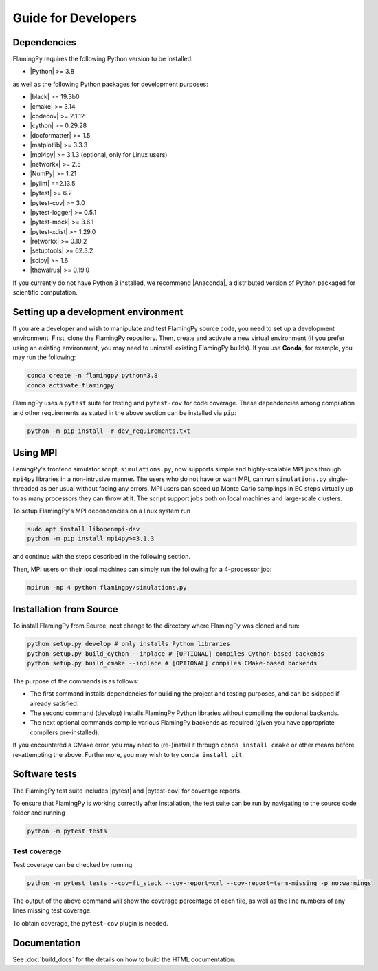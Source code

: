 Guide for Developers
====================

Dependencies
------------

FlamingPy requires the following Python version to be installed:

* |Python| >= 3.8

as well as the following Python packages for development purposes:

* |black| >= 19.3b0
* |cmake| >= 3.14
* |codecov| >= 2.1.12
* |cython| >= 0.29.28
* |docformatter| >= 1.5
* |matplotlib| >= 3.3.3
* |mpi4py| >= 3.1.3 (optional, only for Linux users)
* |networkx| >= 2.5
* |NumPy| >= 1.21
* |pylint| ==2.13.5
* |pytest| >= 6.2
* |pytest-cov| >= 3.0
* |pytest-logger| >= 0.5.1
* |pytest-mock| >= 3.6.1
* |pytest-xdist| >= 1.29.0
* |retworkx| >= 0.10.2
* |setuptools| >= 62.3.2
* |scipy| >= 1.6
* |thewalrus| >= 0.19.0

If you currently do not have Python 3 installed, we recommend
|Anaconda|, a distributed version
of Python packaged for scientific computation.

Setting up a development environment
------------------------------------

If you are a developer and wish to manipulate and test FlamingPy source code, you need
to set up a development environment. First, clone the FlamingPy repository.
Then, create and activate a new virtual environment (if you prefer using an existing
environment, you may need to uninstall existing FlamingPy builds). If you use **Conda**,
for example, you may run the following:

.. code-block:: bash

    conda create -n flamingpy python=3.8
    conda activate flamingpy

FlamingPy uses a ``pytest`` suite for testing and ``pytest-cov`` for code coverage. These dependencies among compilation
and other requirements as stated in the above section can be installed via ``pip``:

.. code-block:: bash

    python -m pip install -r dev_requirements.txt

Using MPI
---------
FamingPy's frontend simulator script, ``simulations.py``, now supports simple and highly-scalable MPI jobs through ``mpi4py``
libraries in a non-intrusive manner. The users who do not have or want MPI, can run ``simulations.py`` single-threaded as
per usual without facing any errors. MPI users can speed up Monte Carlo samplings in EC steps virtually up to as many
processors they can throw at it. The script support jobs both on local machines and large-scale clusters.

To setup FlamingPy's MPI dependencies on a linux system run

.. code-block:: bash

    sudo apt install libopenmpi-dev
    python -m pip install mpi4py>=3.1.3

and continue with the steps described in the following section.

Then, MPI users on their local machines can simply run the following for a 4-processor job:

.. code-block:: bash

    mpirun -np 4 python flamingpy/simulations.py

Installation from Source
------------------------

To install FlamingPy from Source, next change to the directory where FlamingPy was cloned and run:

.. code-block:: bash

    python setup.py develop # only installs Python libraries
    python setup.py build_cython --inplace # [OPTIONAL] compiles Cython-based backends
    python setup.py build_cmake --inplace # [OPTIONAL] compiles CMake-based backends

The purpose of the commands is as follows:

* The first command installs dependencies for building the project and testing purposes, and can be skipped if already satisfied.
* The second command (develop) installs FlamingPy Python libraries without compiling the optional backends.
* The next optional commands compile various FlamingPy backends as required (given you have appropriate compilers pre-installed).

If you encountered a CMake error, you may need to (re-)install it through
``conda install cmake`` or other means before re-attempting the above. Furthermore,
you may wish to try ``conda install git``. 

Software tests
--------------

The FlamingPy test suite includes |pytest|
and |pytest-cov| for coverage reports.

To ensure that FlamingPy is working correctly after installation, the test suite
can be run by navigating to the source code folder and running

.. code-block:: bash

    python -m pytest tests


Test coverage
^^^^^^^^^^^^^

Test coverage can be checked by running

.. code-block:: bash

    python -m pytest tests --cov=ft_stack --cov-report=xml --cov-report=term-missing -p no:warnings

The output of the above command will show the coverage percentage of each
file, as well as the line numbers of any lines missing test coverage.

To obtain coverage, the ``pytest-cov`` plugin is needed.

Documentation
-------------

See :doc:`build_docs` for the details on how to build the HTML documentation.


.. |Python| raw:: html

   <a href="http://python.org/" target="_blank">Python</a>

.. |black| raw:: html

   <a href="https://pypi.org/project/black/" target="_blank">black</a>

.. |cmake| raw:: html

   <a href="https://pypi.org/project/cmake/" target="_blank">cmake</a>

.. |codecov| raw:: html

   <a href="https://about.codecov.io/language/python/" target="_blank">codecov</a>

.. |cython| raw:: html

   <a href="https://cython.org/" target="_blank">cython</a>

.. |docformatter| raw:: html

   <a href="https://pypi.org/project/docformatter/" target="_blank">docformatter</a>

.. |matplotlib| raw:: html

   <a href="https://matplotlib.org/" target="_blank">matplotlib</a>

.. |mpi4py| raw:: html

   <a href="https://mpi4py.readthedocs.io/en/stable/" target="_blank">mpi4py</a>

.. |networkx| raw:: html

   <a href="https://networkx.org/" target="_blank">networkx</a>

.. |NumPy| raw:: html

   <a href="http://numpy.org/" target="_blank">NumPy</a>

.. |pylint| raw:: html

   <a href="https://pylint.pycqa.org/en/latest/" target="_blank">pytest</a>

.. |pytest| raw:: html

   <a href="https://docs.pytest.org/en/latest/" target="_blank">pytest</a>

.. |pytest-cov| raw:: html

   <a href="https://pypi.org/project/pytest-cov/" target="_blank">pytest-cov</a>

.. |pytest-logger| raw:: html

   <a href="https://pypi.org/project/pytest-logger/" target="_blank">pytest-logger</a>

.. |pytest-mock| raw:: html

   <a href="https://pypi.org/project/pytest-mock/" target="_blank">pytest-mock</a>

.. |pytest-xdist| raw:: html

   <a href="https://pypi.org/project/pytest-xdist/" target="_blank">pytest-xdist</a>

.. |retworkx| raw:: html

   <a href="https://qiskit.org/documentation/retworkx/" target="_blank">retworkx</a>

.. |setuptools| raw:: html

   <a href="https://pypi.org/project/setuptools/" target="_blank">setuptools</a>

.. |scipy| raw:: html

   <a href="https://scipy.org/" target="_blank">scipy</a>

.. |thewalrus| raw:: html

   <a href="https://the-walrus.readthedocs.io/en/latest/" target="_blank">thewalrus</a>

.. |Anaconda| raw:: html

   <a href="https://www.anaconda.com/download/" target="_blank">Anaconda for Python 3</a>

